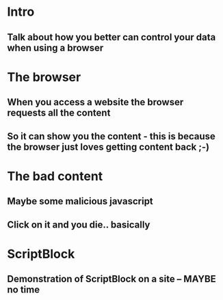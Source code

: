 * Intro
** Talk about how you better can control your data when using a browser
* The browser
** When you access a website the browser requests all the content 
** So it can show you the content - this is because the browser just loves getting content back ;-)
* The bad content
** Maybe some malicious javascript
** Click on it and you die.. basically
* ScriptBlock
** Demonstration of ScriptBlock on a site -- MAYBE no time
